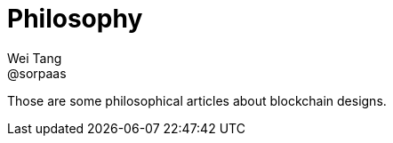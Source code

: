 = Philosophy
Wei Tang <@sorpaas>
:license: CC-BY-SA-4.0
:license-code: Apache-2.0

[meta=description]
Those are some philosophical articles about blockchain designs.
